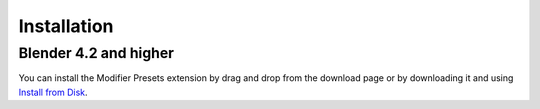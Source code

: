 ************
Installation
************

Blender 4.2 and higher
======================

You can install the Modifier Presets extension by drag and drop from the download page or by downloading it and using `Install from Disk <https://docs.blender.org/manual/en/dev/editors/preferences/extensions.html#install>`_.
